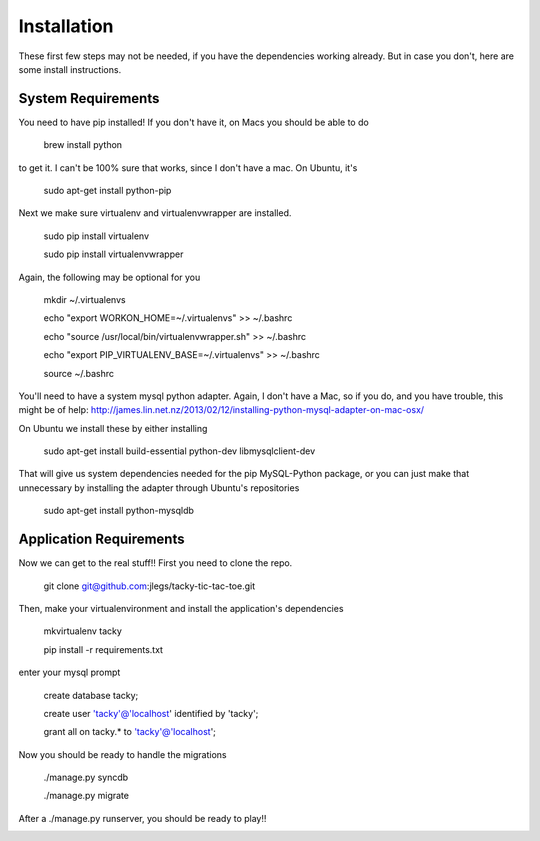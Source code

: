 Installation
============
These first few steps may not be needed, if you have the dependencies working already. But in case you don't, here are some install instructions.



System Requirements
------------
You need to have pip installed!
If you don't have it, on Macs you should be able to do 
	brew install python

to get it. I can't be 100% sure that works, since I don't have a mac. On Ubuntu, it's

    sudo apt-get install python-pip


Next we make sure virtualenv and virtualenvwrapper are installed.

	sudo pip install virtualenv

	sudo pip install virtualenvwrapper

Again, the following may be optional for you

	mkdir ~/.virtualenvs 

	echo "export WORKON_HOME=~/.virtualenvs" >> ~/.bashrc

	echo "source /usr/local/bin/virtualenvwrapper.sh" >> ~/.bashrc 

	echo "export PIP_VIRTUALENV_BASE=~/.virtualenvs" >> ~/.bashrc 

	source ~/.bashrc 


You'll need to have a system mysql python adapter. Again, I don't have a Mac, so if you do, and you have trouble, this might be of help: http://james.lin.net.nz/2013/02/12/installing-python-mysql-adapter-on-mac-osx/


On Ubuntu we install these by either installing

	sudo apt-get install build-essential python-dev libmysqlclient-dev

That will give us system dependencies needed for the pip MySQL-Python package, or you can just make that unnecessary by installing the adapter through Ubuntu's repositories

	sudo apt-get install python-mysqldb



Application Requirements
--------------
Now we can get to the real stuff!! First you need to clone the repo.

	git clone git@github.com:jlegs/tacky-tic-tac-toe.git



Then, make your virtualenvironment and install the application's dependencies

	mkvirtualenv tacky

	pip install -r requirements.txt


enter your mysql prompt

	create database tacky;

	create user 'tacky'@'localhost' identified by 'tacky';

	grant all on tacky.* to 'tacky'@'localhost';

Now you should be ready to handle the migrations

	./manage.py syncdb

	./manage.py migrate



After a ./manage.py runserver, you should be ready to play!!


.. image:: tacky_toes.png
.. image:: tacky_toes2.png
